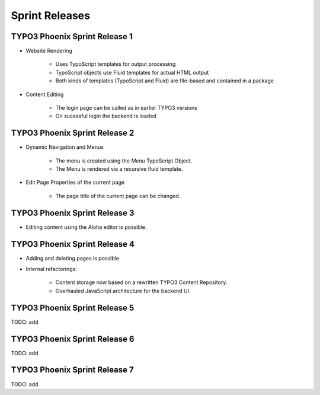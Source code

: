 ===============
Sprint Releases
===============

TYPO3 Phoenix Sprint Release 1
------------------------------

* Website Rendering

	* Uses TypoScript templates for output processing
	* TypoScript objects use Fluid templates for actual HTML output
	* Both kinds of templates (TypoScript and Fluid) are file-based and contained in a package

* Content Editing

	* The login page can be called as in earlier TYPO3 versions
	* On sucessful login the backend is loaded

TYPO3 Phoenix Sprint Release 2
------------------------------

* Dynamic Navigation and Menus

	* The menu is created using the `Menu` TypoScript Object.
	* The Menu is rendered via a recursive fluid template.

* Edit Page Properties of the current page

	* The page title of the current page can be changed.

TYPO3 Phoenix Sprint Release 3
------------------------------

* Editing content using the Aloha editor is possible.

TYPO3 Phoenix Sprint Release 4
------------------------------

* Adding and deleting pages is possible
* Internal refactorings:

	* Content storage now based on a rewritten TYPO3 Content Repository.
	* Overhauled JavaScript architecture for the backend UI.

TYPO3 Phoenix Sprint Release 5
------------------------------

TODO: add

TYPO3 Phoenix Sprint Release 6
------------------------------

TODO: add

TYPO3 Phoenix Sprint Release 7
------------------------------

TODO: add